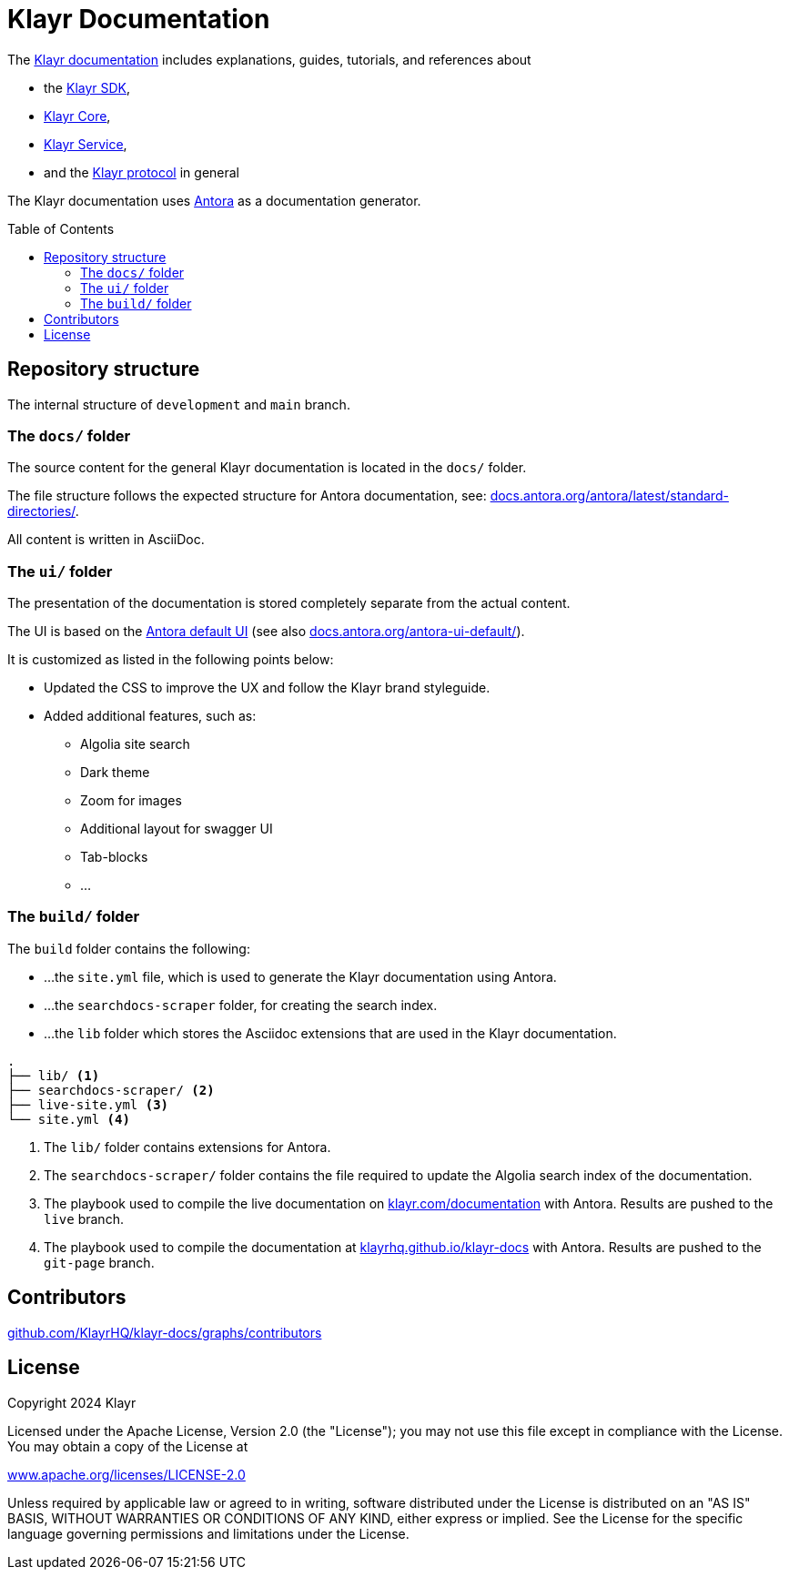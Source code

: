 = Klayr Documentation
:hide-uri-scheme:
:idprefix:
:toc: preamble
// External URLs:
:url_antora_ui: https://gitlab.com/antora/antora-ui-default
:url_antora_ui_docs: https://docs.antora.org/antora-ui-default/
:url_antora: https://antora.org/
:url_antora_directories: https://docs.antora.org/antora/latest/standard-directories/
:url_docs: https://klayr.com/documentation
:url_docs_gitpage: https://klayrhq.github.io/klayr-docs
:url_github_sdk: https://github.com/KlayrHQ/klayr-sdk/tree/development/docs/antora
:url_github_core: https://github.com/KlayrHQ/klayr-core/tree/development/docs/antora
:url_github_service: https://github.com/KlayrHQ/klayr-service/tree/development/docs/antora
:url_github_lips: https://github.com/KlayrHQ/lips

The {url_docs}[Klayr documentation^] includes explanations, guides, tutorials, and references about

* the {url_github_sdk}[Klayr SDK^],
* {url_github_core}[Klayr Core^],
* {url_github_service}[Klayr Service^],
* and the {url_github_lips}[Klayr protocol^] in general

The Klayr documentation uses {url_antora}[Antora^] as a documentation generator.

== Repository structure

The internal structure of `development` and `main` branch.

=== The `docs/` folder

The source content for the general Klayr documentation is located in the `docs/` folder.

The file structure follows the expected structure for Antora documentation, see: {url_antora_directories}[^].

All content is written in AsciiDoc.

=== The `ui/` folder

The presentation of the documentation is stored completely separate from the actual content.

The UI is based on the {url_antora_ui}[Antora default UI^] (see also {url_antora_ui_docs}[^]).

It is customized as listed in the following points below:

* Updated the CSS to improve the UX and follow the Klayr brand styleguide.
* Added additional features, such as:
** Algolia site search
** Dark theme
** Zoom for images
** Additional layout for swagger UI
** Tab-blocks
** ...

=== The `build/` folder
The `build` folder contains the following:

* ...the `site.yml` file, which is used to generate the Klayr documentation using Antora.
* ...the `searchdocs-scraper` folder, for creating the search index.
* ...the `lib` folder which stores the Asciidoc extensions that are used in the Klayr documentation.

----
.
├── lib/ <1>
├── searchdocs-scraper/ <2>
├── live-site.yml <3>
└── site.yml <4>
----

<1> The `lib/` folder contains extensions for Antora.
<2> The `searchdocs-scraper/` folder contains the file required to update the Algolia search index of the documentation.
<3> The playbook used to compile the live documentation on {url_docs}[^] with Antora.
Results are pushed to the `live` branch.
<4> The playbook used to compile the documentation at {url_docs_gitpage}[^] with Antora.
Results are pushed to the `git-page` branch.

== Contributors

https://github.com/KlayrHQ/klayr-docs/graphs/contributors

== License

Copyright 2024 Klayr

Licensed under the Apache License, Version 2.0 (the "License");
you may not use this file except in compliance with the License.
You may obtain a copy of the License at

http://www.apache.org/licenses/LICENSE-2.0

Unless required by applicable law or agreed to in writing, software
distributed under the License is distributed on an "AS IS" BASIS,
WITHOUT WARRANTIES OR CONDITIONS OF ANY KIND, either express or implied.
See the License for the specific language governing permissions and
limitations under the License.